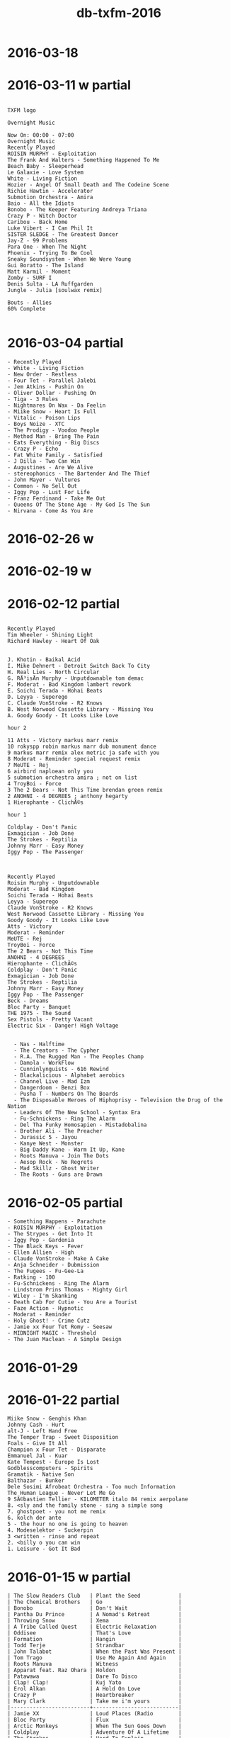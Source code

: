 #+title: db-txfm-2016
#+options: num:nil toc:t author:nil creator:nil

* 2016-03-18
* 2016-03-11 w partial
#+BEGIN_EXAMPLE

TXFM logo

Overnight Music

Now On: 00:00 - 07:00
Overnight Music
Recently Played
ROISIN MURPHY - Exploitation
The Frank And Walters - Something Happened To Me
Beach Baby - Sleeperhead
Le Galaxie - Love System
White - Living Fiction
Hozier - Angel Of Small Death and The Codeine Scene
Richie Hawtin - Accelerator
Submotion Orchestra - Amira
Baio - All the Idiots
Bonobo - The Keeper Featuring Andreya Triana
Crazy P - Witch Doctor
Caribou - Back Home
Luke Vibert - I Can Phil It
SISTER SLEDGE - The Greatest Dancer
Jay-Z - 99 Problems
Para One - When The Night
Phoenix - Trying To Be Cool
Sneaky Soundsystem - When We Were Young
Gui Boratto - The Island
Matt Karmil - Moment
Zomby - SURF I
Denis Sulta - LA Ruffgarden
Jungle - Julia [soulwax remix]

Bouts - Allies
60% Complete

#+END_EXAMPLE
* 2016-03-04 partial
#+BEGIN_EXAMPLE
  - Recently Played
  - White - Living Fiction
  - New Order - Restless
  - Four Tet - Parallel Jalebi
  - Jem Atkins - Pushin On
  - Oliver Dollar - Pushing On
  - Tiga - 3 Rules
  - Nightmares On Wax - Da Feelin
  - Miike Snow - Heart Is Full
  - Vitalic - Poison Lips
  - Boys Noize - XTC
  - The Prodigy - Voodoo People
  - Method Man - Bring The Pain
  - Eats Everything - Big Discs
  - Crazy P - Echo
  - Fat White Family - Satisfied
  - J Dilla - Two Can Win
  - Augustines - Are We Alive
  - stereophonics - The Bartender And The Thief
  - John Mayer - Vultures
  - Common - No Sell Out
  - Iggy Pop - Lust For Life
  - Franz Ferdinand - Take Me Out
  - Queens Of The Stone Age - My God Is The Sun
  - Nirvana - Come As You Are
#+END_EXAMPLE

* 2016-02-26 w
* 2016-02-19 w
* 2016-02-12 partial
#+BEGIN_EXAMPLE

Recently Played
Tim Wheeler - Shining Light
Richard Hawley - Heart Of Oak


J. Khotin - Baikal Acid
I. Mike Dehnert - Detroit Switch Back To City
H. Real Lies - North Circular
G. RÃ³isÃ­n Murphy - Unputdownable tom demac
F. Moderat - Bad Kingdom lambert rework
E. Soichi Terada - Hohai Beats
D. Leyya - Superego
C. Claude VonStroke - R2 Knows
B. West Norwood Cassette Library - Missing You
A. Goody Goody - It Looks Like Love

hour 2 

11 Atts - Victory markus marr remix
10 rokyspp robin markus marr dub monument dance
9 markus marr remix alex metric ja safe with you
8 Moderat - Reminder special request remix
7 MeUTE - Rej
6 airbird naploean only you
5 submotion orchestra amira ; not on list
4 TroyBoi - Force
3 The 2 Bears - Not This Time brendan green remix
2 ANOHNI - 4 DEGREES ; anthony hegarty
1 Hierophante - ClichÃ©s

hour 1

Coldplay - Don't Panic
Exmagician - Job Done
The Strokes - Reptilia
Johnny Marr - Easy Money
Iggy Pop - The Passenger



Recently Played
Roisin Murphy - Unputdownable
Moderat - Bad Kingdom
Soichi Terada - Hohai Beats
Leyya - Superego
Claude VonStroke - R2 Knows
West Norwood Cassette Library - Missing You
Goody Goody - It Looks Like Love
Atts - Victory
Moderat - Reminder
MeUTE - Rej
TroyBoi - Force
The 2 Bears - Not This Time
ANOHNI - 4 DEGREES
Hierophante - ClichÃ©s
Coldplay - Don't Panic
Exmagician - Job Done
The Strokes - Reptilia
Johnny Marr - Easy Money
Iggy Pop - The Passenger
Beck - Dreams
Bloc Party - Banquet
THE 1975 - The Sound
Sex Pistols - Pretty Vacant
Electric Six - Danger! High Voltage


  - Nas - Halftime
  - The Creators - The Cypher
  - R.A. The Rugged Man - The Peoples Champ
  - Damola - WorkFlow
  - Cunninlynguists - 616 Rewind
  - Blackalicious - Alphabet aerobics
  - Channel Live - Mad Izm
  - Dangerdoom - Benzi Box
  - Pusha T - Numbers On The Boards
  - The Disposable Heroes of Hiphoprisy - Television the Drug of the Nation
  - Leaders Of The New School - Syntax Era
  - Fu-Schnickens - Ring The Alarm
  - Del Tha Funky Homosapien - Mistadobalina
  - Brother Ali - The Preacher
  - Jurassic 5 - Jayou
  - Kanye West - Monster
  - Big Daddy Kane - Warm It Up, Kane
  - Roots Manuva - Join The Dots
  - Aesop Rock - No Regrets
  - Mad Skillz - Ghost Writer
  - The Roots - Guns are Drawn
#+END_EXAMPLE
* 2016-02-05 partial
#+BEGIN_EXAMPLE
  - Something Happens - Parachute
  - ROISIN MURPHY - Exploitation
  - The Strypes - Get Into It
  - Iggy Pop - Gardenia
  - The Black Keys - Fever
  - Ellen Allien - High
  - Claude VonStroke - Make A Cake
  - Anja Schneider - Dubmission
  - The Fugees - Fu-Gee-La
  - Ratking - 100
  - Fu-Schnickens - Ring The Alarm
  - Lindstrom Prins Thomas - Mighty Girl
  - Wiley - I'm Skanking
  - Death Cab For Cutie - You Are a Tourist
  - Faze Action - Hypnotic
  - Moderat - Reminder
  - Holy Ghost! - Crime Cutz
  - Jamie xx Four Tet Romy - Seesaw
  - MIDNIGHT MAGIC - Threshold
  - The Juan Maclean - A Simple Design
#+END_EXAMPLE
* 2016-01-29
* 2016-01-22 partial
#+BEGIN_EXAMPLE
  Miike Snow - Genghis Khan
  Johnny Cash - Hurt
  alt-J - Left Hand Free
  The Temper Trap - Sweet Disposition
  Foals - Give It All
  Champion x Four Tet - Disparate
  Emmanuel Jal - Kuar
  Kate Tempest - Europe Is Lost
  Godblesscomputers - Spirits
  Gramatik - Native Son
  Balthazar - Bunker
  Dele Sosimi Afrobeat Orchestra - Too much Information
  The Human League - Never Let Me Go
  9 SÃ©bastien Tellier - KILOMETER italo 84 remix aerpolane
  8. <sly and the family stone - sing a simple song
  7. ghostpoet - you not me remix
  6. kolch der ante
  5 - the hour no one is going to heaven
  4. Modeselektor - Suckerpin
  3 <written - rinse and repeat
  2. <billy o you can win
  1. Leisure - Got It Bad
#+END_EXAMPLE
* 2016-01-15 w partial
#+BEGIN_EXAMPLE
  | The Slow Readers Club   | Plant the Seed            |
  | The Chemical Brothers   | Go                        |
  | Bonobo                  | Don't Wait                |
  | Pantha Du Prince        | A Nomad's Retreat         |
  | Throwing Snow           | Xema                      |
  | A Tribe Called Quest    | Electric Relaxation       |
  | Oddisee                 | That's Love               |
  | Formation               | Hangin                    |
  | Todd Terje              | Strandbar                 |
  | John Talabot            | When the Past Was Present |
  | Tom Trago               | Use Me Again And Again    |
  | Roots Manuva            | Witness                   |
  | Apparat feat. Raz Ohara | Holdon                    |
  | Patawawa                | Dare To Disco             |
  | Clap! Clap!             | Kuj Yato                  |
  | Erol Alkan              | A Hold On Love            |
  | Crazy P                 | Heartbreaker              |
  | Mary Clark              | Take me i'm yours         |
  |-------------------------+---------------------------|
  | Jamie XX                | Loud Places (Radio        |
  | Bloc Party              | Flux                      |
  | Arctic Monkeys          | When The Sun Goes Down    |
  | Coldplay                | Adventure Of A Lifetime   |
  | The Strokes             | Hard To Explain           |
  | Ramones                 | Blitzkrieg Bop            |
#+END_EXAMPLE
* 2016-01-08 w
pusha t.

- hr1
  - A. *Martyn ‎– Falling For You*
  - B. *Mighty Mouse - Dusk*
  - C. *Jape - Floating Prins Thomas Diskomiks*
